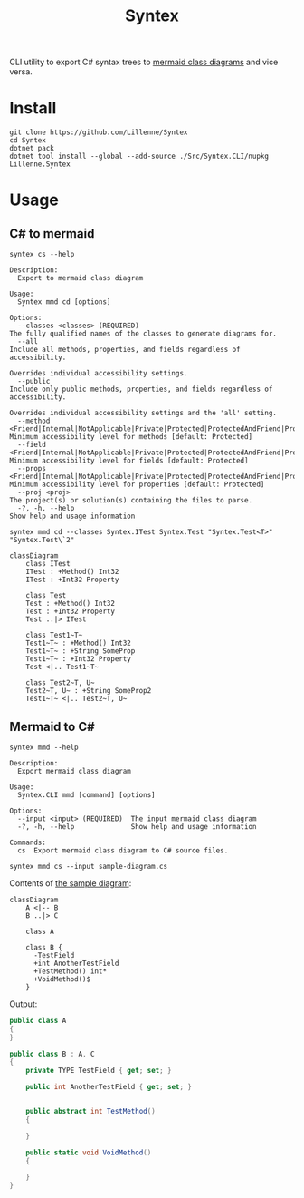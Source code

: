 #+title: Syntex

CLI utility to export C# syntax trees to [[https://mermaid.js.org/syntax/classDiagram.html][mermaid class diagrams]] and vice versa.

[[./readme-images/code-transpile.png]]

* Install
#+begin_src shell
git clone https://github.com/Lillenne/Syntex
cd Syntex
dotnet pack
dotnet tool install --global --add-source ./Src/Syntex.CLI/nupkg Lillenne.Syntex
#+end_src

* Usage
** C# to mermaid
#+begin_src shell
syntex cs --help

Description:
  Export to mermaid class diagram

Usage:
  Syntex mmd cd [options]

Options:
  --classes <classes> (REQUIRED)                                                                                                                   The fully qualified names of the classes to generate diagrams for.
  --all                                                                                                                                            Include all methods, properties, and fields regardless of accessibility.
                                                                                                                                                   Overrides individual accessibility settings.
  --public                                                                                                                                         Include only public methods, properties, and fields regardless of accessibility.
                                                                                                                                                   Overrides individual accessibility settings and the 'all' setting.
  --method <Friend|Internal|NotApplicable|Private|Protected|ProtectedAndFriend|ProtectedAndInternal|ProtectedOrFriend|ProtectedOrInternal|Public>  Minimum accessibility level for methods [default: Protected]
  --field <Friend|Internal|NotApplicable|Private|Protected|ProtectedAndFriend|ProtectedAndInternal|ProtectedOrFriend|ProtectedOrInternal|Public>   Minimum accessibility level for fields [default: Protected]
  --props <Friend|Internal|NotApplicable|Private|Protected|ProtectedAndFriend|ProtectedAndInternal|ProtectedOrFriend|ProtectedOrInternal|Public>   Minimum accessibility level for properties [default: Protected]
  --proj <proj>                                                                                                                                    The project(s) or solution(s) containing the files to parse.
  -?, -h, --help                                                                                                                                   Show help and usage information
#+end_src
  
#+begin_src shell
syntex mmd cd --classes Syntex.ITest Syntex.Test "Syntex.Test<T>" "Syntex.Test\`2"
#+end_src

#+begin_src mermaid :background-color transparent
classDiagram
    class ITest
    ITest : +Method() Int32
    ITest : +Int32 Property

    class Test
    Test : +Method() Int32
    Test : +Int32 Property
    Test ..|> ITest

    class Test1~T~
    Test1~T~ : +Method() Int32
    Test1~T~ : +String SomeProp
    Test1~T~ : +Int32 Property
    Test <|.. Test1~T~

    class Test2~T, U~
    Test2~T, U~ : +String SomeProp2
    Test1~T~ <|.. Test2~T, U~
#+end_src
** Mermaid to C#
#+begin_src shell
syntex mmd --help

Description:
  Export mermaid class diagram

Usage:
  Syntex.CLI mmd [command] [options]

Options:
  --input <input> (REQUIRED)  The input mermaid class diagram
  -?, -h, --help              Show help and usage information

Commands:
  cs  Export mermaid class diagram to C# source files.
#+end_src

#+begin_src shell
syntex mmd cs --input sample-diagram.cs
#+end_src

Contents of [[file:sample-diagram.mmd][the sample diagram]]:
#+begin_src mermaid :theme dark :background-color transparent
classDiagram
    A <|-- B
    B ..|> C

    class A

    class B {
      -TestField
      +int AnotherTestField
      +TestMethod() int*
      +VoidMethod()$
    }
#+end_src

Output:
#+begin_src csharp
public class A
{
}

public class B : A, C
{
    private TYPE TestField { get; set; }

    public int AnotherTestField { get; set; }


    public abstract int TestMethod()
    {

    }

    public static void VoidMethod()
    {

    }
}


#+end_src
